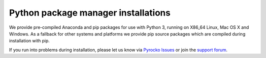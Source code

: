 Python package manager installations
------------------------------------

We provide pre-compiled Anaconda and pip packages for use with Python 3,
running on X86_64 Linux, Mac OS X and Windows. As a fallback for other systems
and platforms we provide pip source packages which are compiled during
installation with pip.

.. toctree ::
    :maxdepth: 1

    Anaconda <anaconda>
    pip <pip>

.. raw:: html

    <h3>Support</h3>

If you run into problems during installation, please let us know via
`Pyrocko Issues <https://git.pyrocko.org/pyrocko/pyrocko/issues>`_ or join the
`support forum <https://hive.pyrocko.org/>`_.
